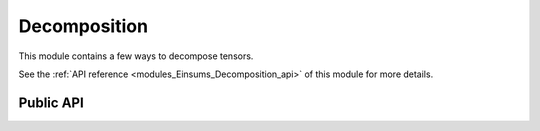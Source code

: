 
..
    Copyright (c) The Einsums Developers. All rights reserved.
    Licensed under the MIT License. See LICENSE.txt in the project root for license information.

.. _modules_Einsums_Decomposition:

=============
Decomposition
=============

This module contains a few ways to decompose tensors.

See the :ref:`API reference <modules_Einsums_Decomposition_api>` of this module for more
details.

Public API
----------

.. todo::

    I don't know what these decomposition methods mean, so someone else will have to fill this in.